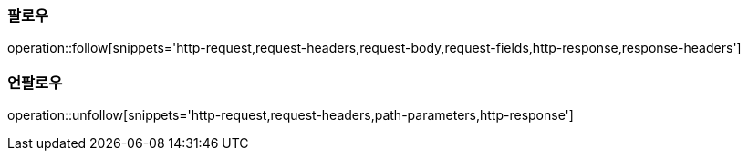 [[follow]]
=== 팔로우

operation::follow[snippets='http-request,request-headers,request-body,request-fields,http-response,response-headers']

[[unfollow]]
=== 언팔로우

operation::unfollow[snippets='http-request,request-headers,path-parameters,http-response']
